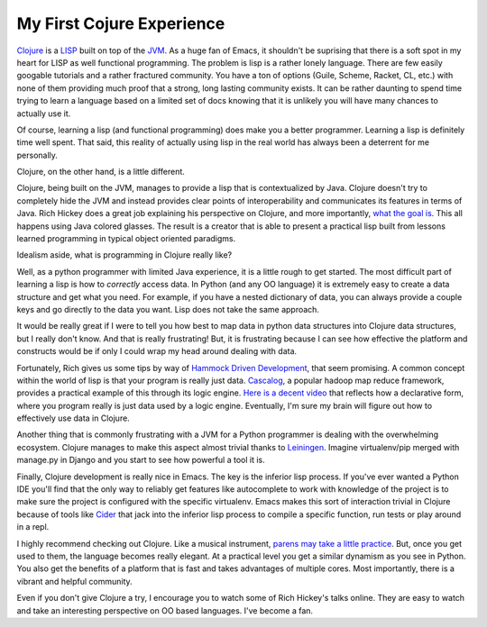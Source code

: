 My First Cojure Experience
==========================

Clojure_ is a LISP_ built on top of the JVM_. As a huge fan of Emacs,
it shouldn't be suprising that there is a soft spot in my heart for
LISP as well functional programming. The problem is lisp is a rather
lonely language. There are few easily googable tutorials and a rather
fractured community. You have a ton of options (Guile, Scheme, Racket,
CL, etc.) with none of them providing much proof that a strong, long lasting
community exists. It can be rather daunting to spend time trying to
learn a language based on a limited set of docs knowing that it is
unlikely you will have many chances to actually use it.

Of course, learning a lisp (and functional programming) does make you
a better programmer. Learning a lisp is definitely time well
spent. That said, this reality of actually using lisp in the real
world has always been a deterrent for me personally.

Clojure, on the other hand, is a little different.

Clojure, being built on the JVM, manages to provide a lisp that is
contextualized by Java. Clojure doesn't try to completely hide the JVM
and instead provides clear points of interoperability and communicates
its features in terms of Java. Rich Hickey does a great job explaining
his perspective on Clojure, and more importantly, `what the goal
is`_. This all happens using Java colored glasses. The result is a
creator that is able to present a practical lisp built from lessons
learned programming in typical object oriented paradigms.

Idealism aside, what is programming in Clojure really like?

Well, as a python programmer with limited Java experience, it is a
little rough to get started. The most difficult part of learning a
lisp is how to *correctly* access data. In Python (and any OO
language) it is extremely easy to create a data structure and get what
you need. For example, if you have a nested dictionary of data, you
can always provide a couple keys and go directly to the data you
want. Lisp does not take the same approach.

It would be really great if I were to tell you how best to map data in
python data structures into Clojure data structures, but I really
don't know. And that is really frustrating! But, it is frustrating
because I can see how effective the platform and constructs would be
if only I could wrap my head around dealing with data.

Fortunately, Rich gives us some tips by way of `Hammock Driven
Development`_, that seem promising. A common concept within the world
of lisp is that your program is really just data. Cascalog_, a popular
hadoop map reduce framework, provides a practical example of this
through its logic engine. `Here is a decent video
<http://www.youtube.com/watch?v=uuJW3EaN_3Q>`_ that reflects how a
declarative form, where you program really is just data used by a
logic engine. Eventually, I'm sure my brain will figure out how to
effectively use data in Clojure.

Another thing that is commonly frustrating with a JVM for a Python
programmer is dealing with the overwhelming ecosystem. Clojure manages
to make this aspect almost trivial thanks to Leiningen_. Imagine
virtualenv/pip merged with manage.py in Django and you start to see
how powerful a tool it is.

Finally, Clojure development is really nice in Emacs. The key is the
inferior lisp process. If you've ever wanted a Python IDE you'll find that
the only way to reliably get features like autocomplete to work with
knowledge of the project is to make sure the project is configured
with the specific virtualenv. Emacs makes this sort of interaction
trivial in Clojure because of tools like Cider_ that jack into the
inferior lisp process to compile a specific function, run tests or
play around in a repl.

I highly recommend checking out Clojure. Like a musical instrument,
`parens may take a little practice
<http://www.infoq.com/presentations/Design-Composition-Performance>`_. But,
once you get used to them, the language becomes really elegant. At a
practical level you get a similar dynamism as you see in Python. You
also get the benefits of a platform that is fast and takes advantages
of multiple cores. Most importantly, there is a vibrant and helpful
community.

Even if you don't give Clojure a try, I encourage you to watch some of
Rich Hickey's talks online. They are easy to watch and take an
interesting perspective on OO based languages. I've become a fan.



.. _Clojure: http://clojure.org/
.. _LISP: http://en.wikipedia.org/wiki/Lisp_%28programming_language%29
.. _JVM: http://en.wikipedia.org/wiki/Java_virtual_machine
.. _what the goal is: http://www.infoq.com/presentations/Value-Identity-State-Rich-Hickey
.. _Cider: https://github.com/clojure-emacs/cider
.. _Hammock Driven Development: http://www.youtube.com/watch?v=f84n5oFoZBc
.. _Leiningen: http://leiningen.org/
.. _Cascalog: http://cascalog.org/


.. author:: default
.. categories:: none
.. tags:: none
.. comments::
